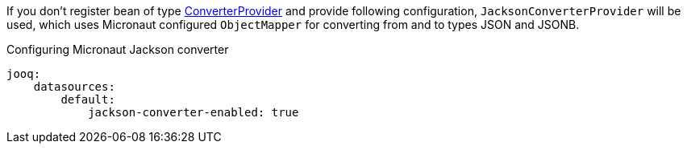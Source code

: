 If you don't register bean of type link:{jooqapi}/org/jooq/ConverterProvider.html[ConverterProvider] and provide following configuration, `JacksonConverterProvider` will be used, which uses Micronaut configured `ObjectMapper` for converting from and to types JSON and JSONB.

.Configuring Micronaut Jackson converter
[source,yaml]
----
jooq:
    datasources:
        default:
            jackson-converter-enabled: true
----
